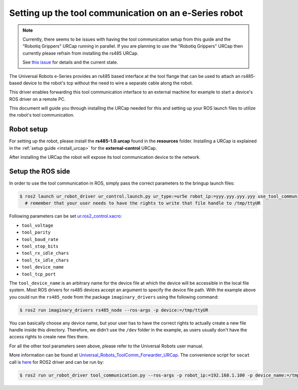 .. _setup-tool-communication:

Setting up the tool communication on an e-Series robot
======================================================

.. note::
   Currently, there seems to be issues with having the tool communication setup from this guide and
   the "Robotiq Grippers" URCap running in parallel. If you are planning to use the "Robotiq
   Grippers" URCap then currently please refrain from installing the rs485 URCap.

   See
   `this issue <https://github.com/UniversalRobots/Universal_Robots_ToolComm_Forwarder_URCap/issues/9>`_
   for details and the current state.

The Universal Robots e-Series provides an rs485 based interface at the tool flange that can be used
to attach an rs485-based device to the robot's tcp without the need to wire a separate cable along
the robot.

This driver enables forwarding this tool communication interface to an external machine for example
to start a device's ROS driver on a remote PC.

This document will guide you through installing the URCap needed for this and setting up your ROS
launch files to utilize the robot's tool communication.

Robot setup
-----------

For setting up the robot, please install the **rs485-1.0.urcap** found in the **resources** folder.
Installing a URCap is explained in the :ref:`setup guide <install_urcap>` for the **external-control** URCap.

After installing the URCap the robot will expose its tool communication device to the network.

Setup the ROS side
------------------

In order to use the tool communication in ROS, simply pass the correct parameters to the bringup
launch files:

.. code-block:: bash

   $ ros2 launch ur_robot_driver ur_control.launch.py ur_type:=ur5e robot_ip:=yyy.yyy.yyy.yyy use_tool_communication:=true use_mock_hardware:=false launch_rviz:=false
     # remember that your user needs to have the rights to write that file handle to /tmp/ttyUR

Following parameters can be set `ur.ros2_control.xacro <https://github.com/UniversalRobots/Universal_Robots_ROS2_Description/blob/ros2/urdf/ur.ros2_control.xacro>`_\ :


* ``tool_voltage``
* ``tool_parity``
* ``tool_baud_rate``
* ``tool_stop_bits``
* ``tool_rx_idle_chars``
* ``tool_tx_idle_chars``
* ``tool_device_name``
* ``tool_tcp_port``

The ``tool_device_name`` is an arbitrary name for the device file at which the device will be
accessible in the local file system. Most ROS drivers for rs485 devices accept an argument to
specify the device file path. With the example above you could run the ``rs485_node`` from the package
``imaginary_drivers`` using the following command:

.. code-block:: bash

   $ ros2 run imaginary_drivers rs485_node --ros-args -p device:=/tmp/ttyUR

You can basically choose any device name, but your user has to have the correct rights to actually
create a new file handle inside this directory. Therefore, we didn't use the ``/dev`` folder in the
example, as users usually don't have the access rights to create new files there.

For all the other tool parameters seen above, please refer to the Universal Robots user manual.

More information can be found at `Universal_Robots_ToolComm_Forwarder_URCap <https://github.com/UniversalRobots/Universal_Robots_ToolComm_Forwarder_URCap>`_.
The convenience script for ``socat`` call is `here <https://github.com/UniversalRobots/Universal_Robots_ROS2_Driver/blob/main/ur_robot_driver/scripts/tool_communication.py>`_ for ROS2 driver and can be run by:

.. code-block:: bash

   $ ros2 run ur_robot_driver tool_communication.py --ros-args -p robot_ip:=192.168.1.100 -p device_name:=/tmp/ttyUR
